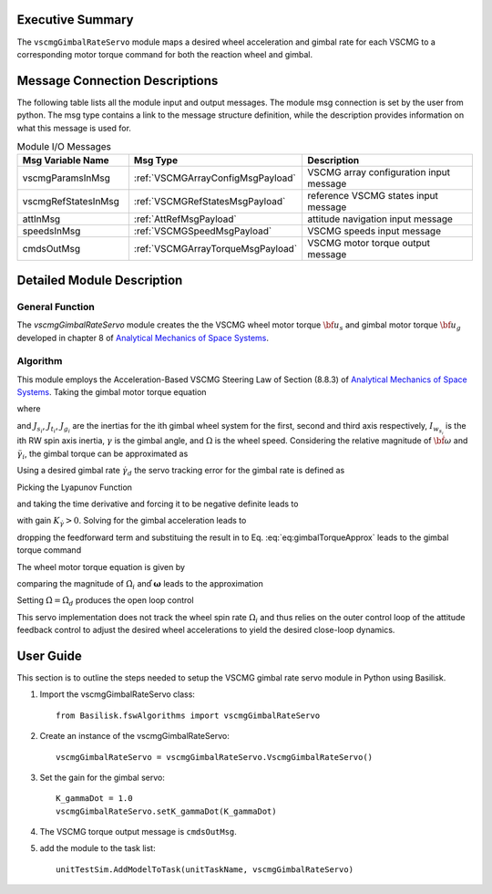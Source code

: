 Executive Summary
-----------------
The ``vscmgGimbalRateServo`` module maps a desired wheel acceleration and gimbal rate for each VSCMG to a corresponding motor torque command for both the reaction wheel and gimbal.

Message Connection Descriptions
-------------------------------
The following table lists all the module input and output messages. The module msg connection is set by the user from python. The msg type contains a link to the message structure definition, while the description provides information on what this message is used for.

.. list-table:: Module I/O Messages
    :widths: 25 25 50
    :header-rows: 1

    * - Msg Variable Name
      - Msg Type
      - Description
    * - vscmgParamsInMsg
      - :ref:`VSCMGArrayConfigMsgPayload`
      - VSCMG array configuration input message
    * - vscmgRefStatesInMsg
      - :ref:`VSCMGRefStatesMsgPayload`
      - reference VSCMG states input message
    * - attInMsg
      - :ref:`AttRefMsgPayload`
      - attitude navigation input message
    * - speedsInMsg
      - :ref:`VSCMGSpeedMsgPayload`
      - VSCMG speeds input message
    * - cmdsOutMsg
      - :ref:`VSCMGArrayTorqueMsgPayload`
      - VSCMG motor torque output message


Detailed Module Description
---------------------------
General Function
^^^^^^^^^^^^^^^^
The `vscmgGimbalRateServo` module creates the the VSCMG wheel motor torque :math:`{\bf u}_{s}` and gimbal motor torque :math:`{\bf u}_g` developed in chapter 8 of `Analytical Mechanics of Space Systems <http://doi.org/10.2514/4.105210>`__.

Algorithm
^^^^^^^^^
This module employs the Acceleration-Based VSCMG Steering Law of Section (8.8.3) of `Analytical Mechanics of Space Systems <http://doi.org/10.2514/4.105210>`__.  Taking the gimbal motor torque equation

.. math:: u_{g_{i}} = J_{g_{i}}(\hat{\boldsymbol{ g}}_{g_{i}}^{T}\dot{\boldsymbol{ \omega}} + \ddot{\gamma}_{i}) -(J_{s_{i}} - J_{t_{i}})\omega_{s_{i}}\omega_{t_{i}} - I_{w_{s_{i}}}\Omega\omega_{t_{i}}
    :label: eq:gimbalTorque

where

.. math:: {\boldsymbol{ \omega}} = \omega_{s_{i}}\hat{\boldsymbol{ g}}_{s_{i}} + \omega_{t_{i}}\hat{\boldsymbol{ g}}_{t_{i}} + \omega_{g_{i}}\hat{\boldsymbol{ g}}_{g_{i}}
    :label: eq:omegaDot

and :math:`J_{s_{i}}`, :math:`J_{t_{i}}`, :math:`J_{g_{i}}` are the inertias for the ith gimbal wheel system for the first, second and third axis respectively, :math:`I_{w_{s_{i}}}` is the ith RW spin axis inertia, :math:`\gamma` is the gimbal angle, and :math:`\Omega` is the wheel speed. Considering the relative magnitude of :math:`\dot{\bf \omega}` and :math:`\ddot{\gamma}_{i}`, the gimbal torque can be approximated as

.. math:: u_{g_{i}} \approx J_{g_{i}}\ddot{\gamma}_{i} -(J_{s_{i}} - J_{t_{i}})\omega_{s_{i}}\omega_{t_{i}} - I_{w_{s_{i}}}\Omega\omega_{t_{i}}
    :label: eq:gimbalTorqueApprox

Using a desired gimbal rate :math:`\dot{\gamma}_{d}` the servo tracking error for the gimbal rate is defined as

.. math:: \Delta\dot{\gamma} = \dot{\gamma} - \dot{\gamma}_{d}
    :label: eq:gimbalRateError

Picking the Lyapunov Function

.. math:: V = \frac{1}{2}\Delta\dot{\gamma}^{2}
    :label: eq:gimbalLyapunov

and taking the time derivative and forcing it to be negative definite leads to

.. math:: \dot{V} = \Delta\dot{\gamma}\Delta\ddot{\gamma} \equiv -K_{\dot{\gamma}}\Delta\dot{\gamma}^{2}
    :label: eq:gimbalLyapunovDerivative

with gain :math:`K_{\dot{\gamma}} > 0`.  Solving for the gimbal acceleration leads to

.. math:: \ddot{\gamma} = \ddot{\gamma}_{d} - K_{\dot{\gamma}}\Delta\dot{\gamma}
    :label: eq:gimbalAcceleration

dropping the feedforward term and substituing the result in to Eq. :eq:`eq:gimbalTorqueApprox` leads to the gimbal torque command

.. math:: u_{g_{i}} = -J_{g_{i}} K_{\dot{\gamma}}\Delta\dot{\gamma} - (J_{s_{i}} - J_{t_{i}})\omega_{s_{i}}\omega_{t_{i}} - I_{w_{s_{i}}}\Omega\omega_{t_{i}}
    :label: eq:gimbalTorqueCommand

The wheel motor torque equation is given by

.. math:: u_{s_{i}} = I_{w_{s_{i}}}(\dot{\Omega}_{i} + \hat{\boldsymbol{ g}}_{s_{i}}^{T}\dot{\boldsymbol{ \omega}} + \dot{\gamma}_{i}\omega_{t_{i}})
    :label: eq:wheelTorque

comparing the magnitude of :math:`\dot{\Omega}_{i}` and :math:`\dot{\boldsymbol{ \omega}}` leads to the approximation

.. math:: u_{s_{i}} \approx I_{w_{s_{i}}}(\dot{\Omega}_{i} + \dot{\gamma}_{i}\omega_{t_{i}})
    :label: eq:wheelTorqueApprox

Setting :math:`\dot{\Omega} = \dot{\Omega}_{d}` produces the open loop control

.. math:: u_{s_{i}} = I_{w_{s_{i}}}(\dot{\Omega}_{d_{i}} + \dot{\gamma}\omega_{t_{i}})
    :label: eq:wheelTorqueCommand

This servo implementation does not track the wheel spin rate :math:`{\Omega}_{i}` and thus relies on the outer control loop of the attitude feedback control to adjust the desired wheel accelerations to yield the desired close-loop dynamics.

User Guide
----------
This section is to outline the steps needed to setup the VSCMG gimbal rate servo module in Python using Basilisk.

#. Import the vscmgGimbalRateServo class::

    from Basilisk.fswAlgorithms import vscmgGimbalRateServo

#. Create an instance of the vscmgGimbalRateServo::

    vscmgGimbalRateServo = vscmgGimbalRateServo.VscmgGimbalRateServo()

#. Set the gain for the gimbal servo::

    K_gammaDot = 1.0
    vscmgGimbalRateServo.setK_gammaDot(K_gammaDot)

#. The VSCMG torque output message is ``cmdsOutMsg``.

#. add the module to the task list::

    unitTestSim.AddModelToTask(unitTaskName, vscmgGimbalRateServo)
